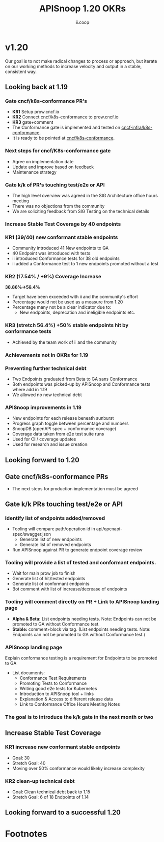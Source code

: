 #+TITLE: APISnoop 1.20 OKRs
#+AUTHOR: ii.coop

* v1.20 
Our goal is to not make radical changes to process or approach, but iterate on our working methods to increase velocity and output in a stable, consistent way.
** Looking back at 1.19
*** **Gate cncf/k8s-conformance PR's**
   - **KR1** Setup prow.cncf.io
   - **KR2** Connect cncf/k8s-conformance to prow.cncf.io
   - **KR3** gate+comment
   * The Conformance gate is implemented and tested on 
    [[https://github.com/cncf-infra/k8s-conformance/][cncf-infra/k8s-conformance]].
   * It is ready to be pointed at [[https://github.com/cncf/k8s-conformance/][cncf/k8s-conformance]].
*** **Next steps for cncf/K8s-conformance gate**
   - Agree on implementation date
   - Update and improve based on feedback
   - Maintenance strategy
*** **Gate k/k of PR's touching test/e2e or API**   
   - The high level overview was agreed in the SIG Architecture office hours meeting
   - There was no objections from the community
   - We are soliciting feedback from SIG Testing on the technical details

*** **Increase Stable Test Coverage by 40 endpoints**
*** **KR1 (39/40) new conformant stable endpoints**
- Community introduced 41 New endpoints to GA
- 40 Endpoint was introduced with tests
- ii introduced Conformance tests for 38 old endpoints
- ii added a Conformance test to 1 new endpoints promoted without a test 
*** **KR2 (17.54% / +9%) Coverage Increase**
  **38.86%->56.4%**
- Target have been exceeded with ii and the community's effort
- Percentage would not be used as a measure from 1.20
- Percentage many not be a clear indicator due to:
  - New endpoints, deprecation and ineligible endpoints etc.
*** **KR3 (stretch 56.4%) +50% stable endpoints hit by conformance tests**
- Achieved by the team work of ii and the community
*** **Achievements not in OKRs for 1.19**
*** Preventing further technical debt
- Two Endpoints graduated from Beta to GA sans Conformance
- Both endpoints was picked-up by APISnoop and Conformance tests where add in 1.19
- We allowed no new technical debt
*** APISnoop improvements in 1.19
   - New endpoints for each release beneath sunburst
   - Progress graph toggle between percentage and numbers
   - SnoopDB (openAPI spec + conformance coverage)
   - Coverage data taken from e2e test suite runs
   - Used for CI / coverage updates
   - Used for research and issue creation
     
** Looking forward to 1.20
** **Gate cncf/k8s-conformance PRs**
- The next steps for production implementation must be agreed
** **Gate k/k PRs touching test/e2e or API**
*** **Identify list of endpoints added/removed**
- Tooling will compare path/operation id in api/openapi-spec/swagger.json
  - Generate list of new endpoints
  - Generate list of removed endpoints
- Run APISnoop against PR to generate endpoint coverage review
*** **Tooling will provide a list of tested and conformant endpoints.**
  - Wait for main prow job to finish
  - Generate list of hit/tested endpoints
  - Generate list of conformant endpoints
  - Bot comment with list of increase/decrease of endpoints
*** **Tooling will comment directly on PR + Link to APISnoop landing page**
- **Alpha & Beta:** List endpoints needing tests. Note: Endpoints can not be promoted to GA without Conformance test.
- **Stable:** comment+block via tag. (List endpoints needing tests. Note: Endpoints can not be promoted to GA without Conformance test.)
*** **APISnoop landing page**
Explain conformance testing is a requirement for Endpoints to be promoted to GA
- List documents:
 - Conformance Test Requirements
 - Promoting Tests to Conformance
 - Writing good e2e tests for Kubernetes
 - Introduction to APISnoop tool + links
 - Explanation & Access to different release data
 - Link to Conformance Office Hours Meeting Notes
*** The goal is to introduce the k/k gate in the next month or two
** **Increase Stable Test Coverage**
*** **KR1 increase new conformant stable endpoints**
- Goal: 30
- Stretch Goal: 40
- Moving over 50% conformance would likeky increase complexity
*** **KR2 clean-up technical debt**
- Goal: Clean technical debt back to 1.15
- Stretch Goal: 6 of 18 Endpoints of 1.14

** **Looking forward to a successful 1.20** 



* Footnotes

#+REVEAL_ROOT: https://cdn.jsdelivr.net/npm/reveal.js
# #+REVEAL_TITLE_SLIDE:
#+NOREVEAL_DEFAULT_FRAG_STYLE: YY
#+NOREVEAL_EXTRA_CSS: YY
#+NOREVEAL_EXTRA_JS: YY
#+REVEAL_HLEVEL: 2
#+REVEAL_MARGIN: 0.1
#+REVEAL_WIDTH: 1000
#+REVEAL_HEIGHT: 600
#+REVEAL_MAX_SCALE: 3.5
#+REVEAL_MIN_SCALE: 0.2
#+REVEAL_PLUGINS: (markdown notes highlight multiplex)
#+REVEAL_SLIDE_NUMBER: ""
#+REVEAL_SPEED: 1
#+REVEAL_THEME: sky
#+REVEAL_THEME_OPTIONS: beige|black|blood|league|moon|night|serif|simple|sky|solarized|white
#+REVEAL_TRANS: cube
#+REVEAL_TRANS_OPTIONS: none|cube|fade|concave|convex|page|slide|zoom

#+OPTIONS: num:nil
#+OPTIONS: toc:nil
#+OPTIONS: mathjax:Y
#+OPTIONS: reveal_single_file:nil
#+OPTIONS: reveal_control:t
#+OPTIONS: reveal-progress:t
#+OPTIONS: reveal_history:nil
#+OPTIONS: reveal_center:t
#+OPTIONS: reveal_rolling_links:nil
#+OPTIONS: reveal_keyboard:t
#+OPTIONS: reveal_overview:t
